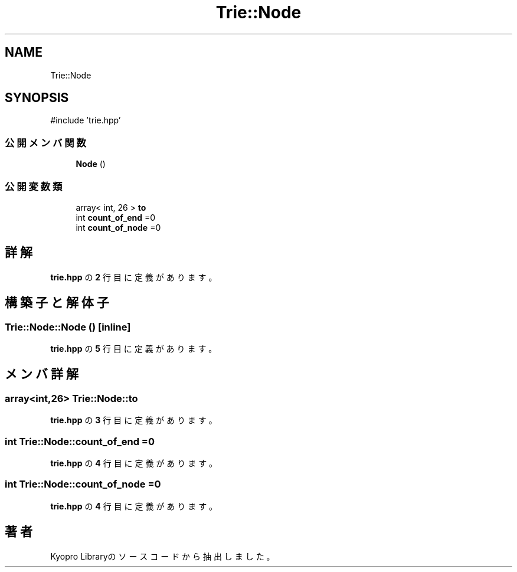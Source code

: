 .TH "Trie::Node" 3 "Kyopro Library" \" -*- nroff -*-
.ad l
.nh
.SH NAME
Trie::Node
.SH SYNOPSIS
.br
.PP
.PP
\fR#include 'trie\&.hpp'\fP
.SS "公開メンバ関数"

.in +1c
.ti -1c
.RI "\fBNode\fP ()"
.br
.in -1c
.SS "公開変数類"

.in +1c
.ti -1c
.RI "array< int, 26 > \fBto\fP"
.br
.ti -1c
.RI "int \fBcount_of_end\fP =0"
.br
.ti -1c
.RI "int \fBcount_of_node\fP =0"
.br
.in -1c
.SH "詳解"
.PP 
 \fBtrie\&.hpp\fP の \fB2\fP 行目に定義があります。
.SH "構築子と解体子"
.PP 
.SS "Trie::Node::Node ()\fR [inline]\fP"

.PP
 \fBtrie\&.hpp\fP の \fB5\fP 行目に定義があります。
.SH "メンバ詳解"
.PP 
.SS "array<int,26> Trie::Node::to"

.PP
 \fBtrie\&.hpp\fP の \fB3\fP 行目に定義があります。
.SS "int Trie::Node::count_of_end =0"

.PP
 \fBtrie\&.hpp\fP の \fB4\fP 行目に定義があります。
.SS "int Trie::Node::count_of_node =0"

.PP
 \fBtrie\&.hpp\fP の \fB4\fP 行目に定義があります。

.SH "著者"
.PP 
 Kyopro Libraryのソースコードから抽出しました。
